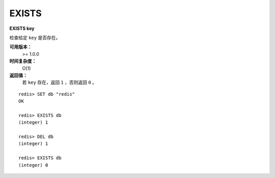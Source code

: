 .. _exists:

EXISTS
======

**EXISTS key**

检查给定 ``key`` 是否存在。

**可用版本：**
    >= 1.0.0

**时间复杂度：**
    O(1)

**返回值：**
    若 ``key`` 存在，返回 ``1`` ，否则返回 ``0`` 。

::

    redis> SET db "redis"
    OK

    redis> EXISTS db
    (integer) 1

    redis> DEL db
    (integer) 1

    redis> EXISTS db
    (integer) 0
